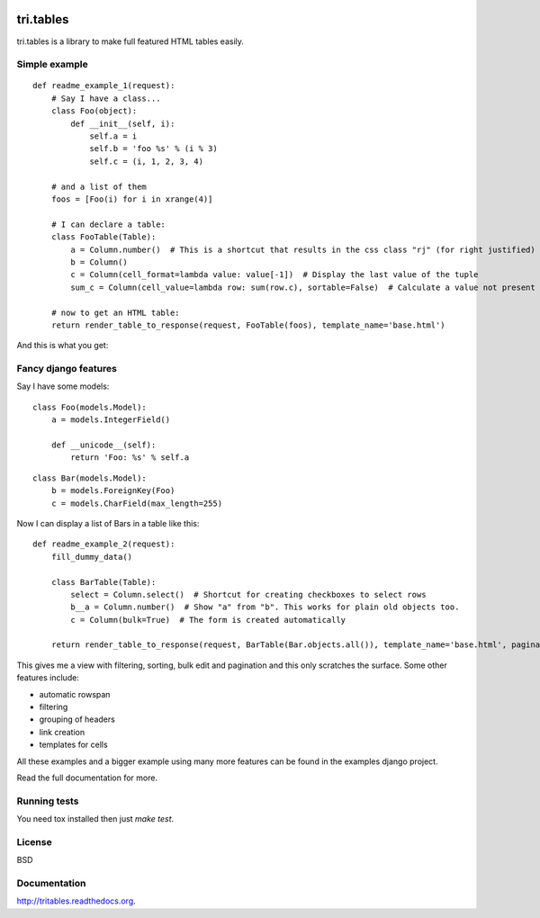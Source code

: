 .. image:: https://travis-ci.org/TriOptima/tri.tables.svg?branch=master
    :target: https://travis-ci.org/TriOptima/tri.tables

tri.tables
==========

tri.tables is a library to make full featured HTML tables easily.

Simple example
--------------

::

    def readme_example_1(request):
        # Say I have a class...
        class Foo(object):
            def __init__(self, i):
                self.a = i
                self.b = 'foo %s' % (i % 3)
                self.c = (i, 1, 2, 3, 4)

        # and a list of them
        foos = [Foo(i) for i in xrange(4)]

        # I can declare a table:
        class FooTable(Table):
            a = Column.number()  # This is a shortcut that results in the css class "rj" (for right justified) being added to the header and cell
            b = Column()
            c = Column(cell_format=lambda value: value[-1])  # Display the last value of the tuple
            sum_c = Column(cell_value=lambda row: sum(row.c), sortable=False)  # Calculate a value not present in Foo

        # now to get an HTML table:
        return render_table_to_response(request, FooTable(foos), template_name='base.html')

And this is what you get:

.. image:: table_example_1.png

Fancy django features
---------------------

Say I have some models:

::

    class Foo(models.Model):
        a = models.IntegerField()

        def __unicode__(self):
            return 'Foo: %s' % self.a
::

    class Bar(models.Model):
        b = models.ForeignKey(Foo)
        c = models.CharField(max_length=255)

Now I can display a list of Bars in a table like this:

::

    def readme_example_2(request):
        fill_dummy_data()

        class BarTable(Table):
            select = Column.select()  # Shortcut for creating checkboxes to select rows
            b__a = Column.number()  # Show "a" from "b". This works for plain old objects too.
            c = Column(bulk=True)  # The form is created automatically

        return render_table_to_response(request, BarTable(Bar.objects.all()), template_name='base.html', paginate_by=20)

This gives me a view with filtering, sorting, bulk edit and pagination and this only scratches the surface. Some other features include:

* automatic rowspan
* filtering
* grouping of headers
* link creation
* templates for cells

All these examples and a bigger example using many more features can be found in the examples django project.

Read the full documentation for more.


Running tests
-------------

You need tox installed then just `make test`.


License
-------

BSD


Documentation
-------------

http://tritables.readthedocs.org.
